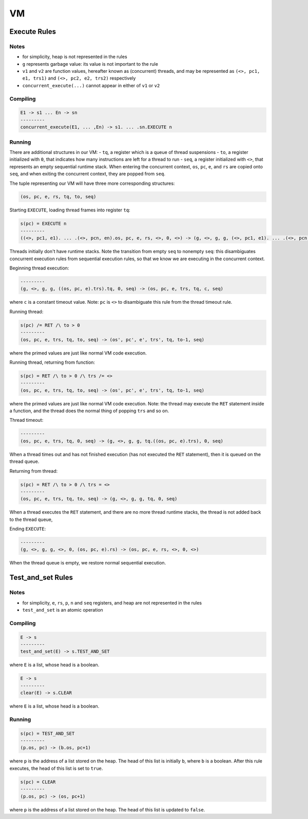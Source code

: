 VM
==

Execute Rules
^^^^^^^^^^^^^

Notes
-----

- for simplicity, heap is not represented in the rules
- ``g`` represents garbage value: its value is not important to the rule
- ``v1`` and ``v2`` are function values, hereafter known as (concurrent) threads, and may be represented as ``(<>, pc1, e1, trs1)`` and ``(<>, pc2, e2, trs2)`` respectively
- ``concurrent_execute(...)`` cannot appear in either of ``v1`` or ``v2``

Compiling
---------

.. code-block::

   E1 -> s1 ... En -> sn
   ---------
   concurrent_execute(E1, ... ,En) -> s1. ... .sn.EXECUTE n

Running
-------

There are additional structures in our VM:
- ``tq``, a register which is a queue of thread suspensions
- ``to``, a register initialized with ``0``, that indicates how many instructions are left for a thread to run
- ``seq``, a register initialized with ``<>``, that represents an empty sequential runtime stack. When entering the concurrent context, ``os``, ``pc``, ``e``, and ``rs`` are copied onto ``seq``, and when exiting the concurrent context, they are popped from ``seq``.

The tuple representing our VM will have three more corresponding structures:

.. code-block::

   (os, pc, e, rs, tq, to, seq)

Starting ``EXECUTE``, loading thread frames into register ``tq``:

.. code-block::

   s(pc) = EXECUTE n
   ---------
   ((<>, pc1, e1). ... .(<>, pcn, en).os, pc, e, rs, <>, 0, <>) -> (g, <>, g, g, (<>, pc1, e1). ... .(<>, pcn, en), 0, (os, pc+1, e).rs)
Threads initially don't have runtime stacks. Note the transition from empty ``seq`` to nonempty ``seq``: this disambiguates concurrent execution rules from sequential execution rules, so that we know we are executing in the concurrent context.

Beginning thread execution:

.. code-block::

   ---------
   (g, <>, g, g, ((os, pc, e).trs).tq, 0, seq) -> (os, pc, e, trs, tq, c, seq)
where ``c`` is a constant timeout value. Note: ``pc`` is ``<>`` to disambiguate this rule from the thread timeout rule.

Running thread:

.. code-block::

   s(pc) /= RET /\ to > 0
   ---------
   (os, pc, e, trs, tq, to, seq) -> (os', pc', e', trs', tq, to-1, seq)
where the primed values are just like normal VM code execution.

Running thread, returning from function:

.. code-block::

   s(pc) = RET /\ to > 0 /\ trs /= <>
   ---------
   (os, pc, e, trs, tq, to, seq) -> (os', pc', e', trs', tq, to-1, seq)
where the primed values are just like normal VM code execution. Note: the thread may execute the ``RET`` statement inside a function, and the thread does the normal thing of popping ``trs`` and so on.

Thread timeout:

.. code-block::

   ---------
   (os, pc, e, trs, tq, 0, seq) -> (g, <>, g, g, tq.((os, pc, e).trs), 0, seq)
When a thread times out and has not finished execution (has not executed the ``RET`` statement), then it is queued on the thread queue.

Returning from thread:

.. code-block::

   s(pc) = RET /\ to > 0 /\ trs = <>
   ---------
   (os, pc, e, trs, tq, to, seq) -> (g, <>, g, g, tq, 0, seq)
When a thread executes the ``RET`` statement, and there are no more thread runtime stacks, the thread is not added back to the thread queue,

Ending ``EXECUTE``:

.. code-block::

   ---------
   (g, <>, g, g, <>, 0, (os, pc, e).rs) -> (os, pc, e, rs, <>, 0, <>)
When the thread queue is empty, we restore normal sequential execution.

Test_and_set Rules
^^^^^^^^^^^

Notes
-----

- for simplicity, ``e``, ``rs``, ``p``, ``n`` and ``seq`` registers, and heap are not represented in the rules
- ``test_and_set`` is an atomic operation

Compiling
---------

.. code-block::

   E -> s
   ---------
   test_and_set(E) -> s.TEST_AND_SET
where ``E`` is a list, whose head is a boolean.

.. code-block::

   E -> s
   ---------
   clear(E) -> s.CLEAR
where ``E`` is a list, whose head is a boolean.

Running
-------

.. code-block::

   s(pc) = TEST_AND_SET
   ---------
   (p.os, pc) -> (b.os, pc+1)
where ``p`` is the address of a list stored on the heap. The head of this list is initially ``b``, where ``b`` is a boolean. After this rule executes, the head of this list is set to ``true``.

.. code-block::

   s(pc) = CLEAR
   ---------
   (p.os, pc) -> (os, pc+1)
where ``p`` is the address of a list stored on the heap. The head of this list is updated to ``false``.
